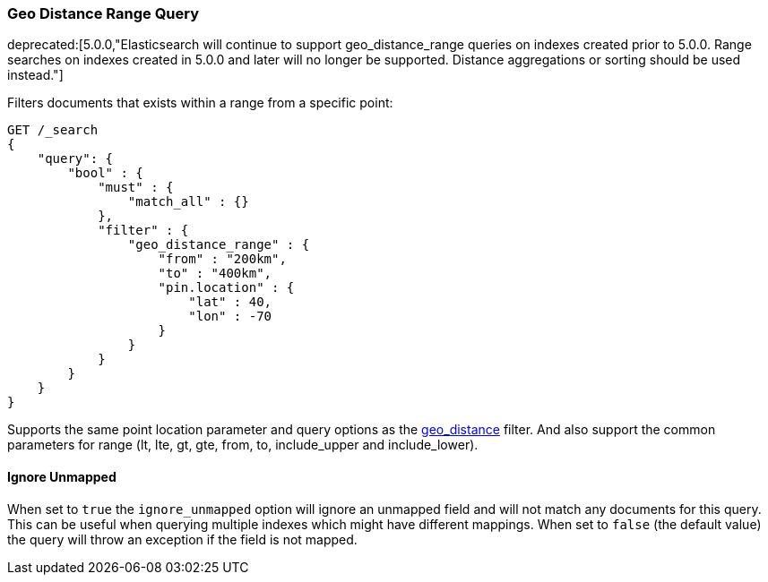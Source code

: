 [[query-dsl-geo-distance-range-query]]
=== Geo Distance Range Query

ifdef::asciidoctor[]
deprecated:[5.0.0,"Elasticsearch will continue to support geo_distance_range queries on indexes created prior to 5.0.0. Range searches on indexes created in 5.0.0 and later will no longer be supported. Distance aggregations or sorting should be used instead."]
endif::[]
ifndef::asciidoctor[]
deprecated[5.0.0,Elasticsearch will continue to support geo_distance_range queries on indexes created
prior to 5.0.0. Range searches on indexes created in 5.0.0 and later will no longer be supported.
Distance aggregations or sorting should be used instead.]
endif::[]

Filters documents that exists within a range from a specific point:

[source,js]
--------------------------------------------------
GET /_search
{
    "query": {
        "bool" : {
            "must" : {
                "match_all" : {}
            },
            "filter" : {
                "geo_distance_range" : {
                    "from" : "200km",
                    "to" : "400km",
                    "pin.location" : {
                        "lat" : 40,
                        "lon" : -70
                    }
                }
            }
        }
    }
}
--------------------------------------------------
// CONSOLE

Supports the same point location parameter and query options as the
<<query-dsl-geo-distance-query,geo_distance>>
filter. And also support the common parameters for range (lt, lte, gt,
gte, from, to, include_upper and include_lower).

[float]
==== Ignore Unmapped

When set to `true` the `ignore_unmapped` option will ignore an unmapped field
and will not match any documents for this query. This can be useful when
querying multiple indexes which might have different mappings. When set to
`false` (the default value) the query will throw an exception if the field
is not mapped.
